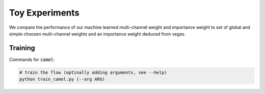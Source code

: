 ===========================
Toy Experiments
===========================

We compare the performance of our machine learned multi-channel weight
and importance weight to set of global and simple choosen multi-channel weights
and an importance weight deduced from vegas.

Training
--------------

Commands for :code:`camel`:

.. code:: python

   # train the flow (optinally adding arguments, see --help)
   python train_camel.py (--arg ARG)
   
